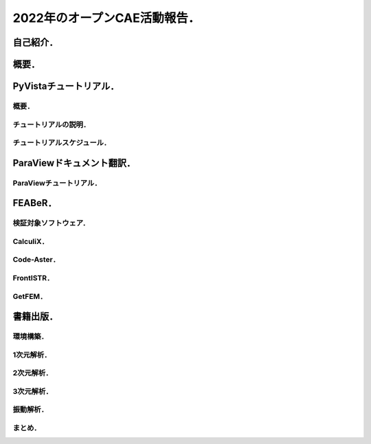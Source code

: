 =============================
2022年のオープンCAE活動報告．
=============================

自己紹介．
==========

.. まずは自己紹介をさせていただきます．
   今回は実験的に
   入力された日本語テキストに基づいて
   自由な音声を生成するHMMテキスト音声合成システム，
   Open JTalkで発表の音声を作成いたしました．
   ご了承ください．
   発表者の名前は小山哲央といいます．
   都内のCAE関係の企業でシステムエンジニアとして
   働いています．
   業務内容は構造解析のプログラム開発と受託解析がメインです．
   プライベートのOSS活動では有限要素法FEMライブラリ
   GetFEM と
   可視化ライブラリ PyVista の開発と検証をしています．
   またドキュメントの翻訳に興味がありライブラリの
   Sphinxドキュメントを積極的に行っています．
   今回はOSS活動の中でもオープンCAE関連のものに
   焦点を当て紹介をさせていただきます．

概要．
======

.. 2022年のオープンCAE関連の活動プロジェクトを
   こちらの表に示します．
   この発表では2022年に活動した
   各プロジェクトについて説明します．

PyVistaチュートリアル．
=======================

概要．
------

.. チュートリアルの背景について説明します．
   SciPy2022 Conferenceで3次元可視化ライブラリPyVistaのチュートリアルを行いました．
   4時間の講義と演習を通じて,
   Pythonにおける3次元可視化のハイライトを紹介する
   ことを目的としています．
   PyVistaは汎用の3D可視化ライブラリで,
   500以上のオープンソースプロジェクトや多くのクローズドソースプロジェクトで,
   CAEや地球物理学から火山やデジタルアートワークまであらゆるものの可視化に
   利用されています．
   PyVistaは,
   Visualization Toolkit (VTK) にPythonicなAPIを公開し,
   VTKの予備知識がなくてもすぐに使えるツールを
   提供します．
   PyVistaの既存のJupyterノートブックのサンプルの多くを通じて,
   インターネットアクセスとコンピュータがあれば
   誰でもアクセスできる実践的なチュートリアルと,
   人気のある3D可視化の使用例に焦点を当てた
   包括的な概要を通じて新しい教材を提供します．

チュートリアルの説明．
----------------------

.. チュートリアルの内容について
   説明をします．
   PyVistaを使って,
   一般的な形式のさまざまなデータセットから3Dビジュアライゼーションを作成します．
   また,
   PyVistaのクラスとデータ構造の概要を
   実例を交えて解説します．
   それにより,
   PyVistaの様々なフィルタや機能を使いこなすことができます．
   PyVistaで使用されている,
   または使用できるmeshioやtrimeshなどの
   Pythonライブラリ
   についても学ぶことができます．
   このチュートリアルは,
   Pythonの基本的なユーザーから上級のパワーユーザーまで,
   あらゆる分野のデータを可視化したいと考える
   すべての人を対象にしています．
   Pythonの基本的な知識を持っていること．
   Jupyter Labをあなたのマシンにインストールし,
   実行ができることを前提としています．
   中級者は NumPy や,
   trimesh や meshio など,
   PyVista と互換性のあるライブラリに慣れておくとよいでしょう．
   上級者はVisualization Toolkit (VTK),
   一般的なデータサイエンス,
   QtのようなGUIフレームワークに
   精通している必要があります．

チュートリアルスケジュール．
----------------------------

.. チュートリアルスケジュールについて説明します．
   はじめにではPyVistaを使ってPythonで3Dビジュアライゼーションを行います．
   所要時間は20分です．
   基本的な使い方ではpyvista.examples モジュールと外部ファイルを使って,
   3Dデータを読み込んでプロットします．
   所要時間は20分です．
   メッシュとは ではPyVistaのデータ型の基本を学び,
   一般的な3Dファイル形式を開いてデータを
   3Dで可視化する方法を紹介します．
   プロットオプションとアニメーション ではPyVistaプロッティングAPIの多くの機能を実演し,
   魅力的な3Dビジュアリゼーションとタッチオンアニメーションを作成します．
   所要時間は20分です．
   フィルタ ではメッシュの解析と変更を行うための
   PyVistaフィルタAPIのデモを行います．
   所要時間は15分です．
   PyVistaの活用 ではPyVistaがすでにいくつかのプロジェクトで
   使用されており,
   あらゆる可視化に使用できることを紹介します．
   所要時間は15分です．
   PyVistaとVTK ではPyVistaがVTKをどのように
   使っているか,
   そして両者の長所をどのように組み合わせられるかを
   紹介します!
   所要時間は20分です．
   PyVistaとSphinx ではPyVistaを活用して,
   素晴らしいインタラクティブなWebドキュメントを作成することができます．
   所要時間は20分です．
   PyVistaのウィジェットでは様々な便利なウィジェットを使って,
   PyVistaを使います．
   所要時間は20分です．
   PyVistaとQTではPyVista を使用して,
   pyinstallerとQtフレームワークを使用したスタンドアロンアプリケーションを
   作成する方法を説明します．
   所要時間は15分です．

ParaViewドキュメント翻訳．
==========================

.. Read The Docsというサイトで,
   ParaViewの公式ドキュメントを日本語で提供するプロジェクトです．
   ParaViewは,
   2次元および3次元のデータセットを可視化するための
   オープンソースのアプリケーションです．
   ParaViewが扱うことのできるデータセットのサイズは,
   アプリケーションを実行するアーキテクチャによって大きく異なります．
   ParaViewがサポートするプラットフォームは,
   シングルプロセッサのワークステーションから
   マルチプロセッサの分散メモリ型スーパーコンピュータや
   ワークステーション・クラスタまで多岐にわたります．
   並列マシンを使用することで,
   ParaViewは非常に大きなデータセットを並行して処理し,
   後でその結果を収集することができます．
   現在までに,
   ParaViewは数十億の非構造セルを処理し,
   1兆以上の構造セルを処理することが
   実証されています．
   ParaViewの並列フレームワークは10万以上の処理コアで実行されています．
   ドキュメントの翻訳には
   ParaViewの公式ドキュメントで使用されている
   Sphinxの国際化機能を使用しています．
   翻訳したドキュメントは3巻に分かれています．
   ユーザーズガイドの1章から8章では,
   ParaViewによるデータ解析と可視化のさまざまな側面を
   カバーしています．
   リファレンスマニュアルの1章から12章では,
   UIとスクリプトAPIのさまざまなコンポーネントについて
   詳しく説明しています．

ParaViewチュートリアル．
------------------------

.. チュートリアルは自習チュートリアルとクラスルームチュートリアルに分かれています．
   自習チュートリアルの1章から5章では,
   ParaViewソフトウェアとその歴史を紹介し,
   基本的な使用法,
   バッチPythonスクリプト,
   および大規模モデルの視覚化をカバーするParaViewの
   使用方法に関する演習を提供します．
   クラスルームチュートリアルの1章から18章では,
   ParaViewの使用方法に関する初級,
   応用,
   Python,
   バッチ,
   およびターゲットを絞ったチュートリアルレッスンを提供し,
   Sandia国立研究所内で3時間のクラスとして提供されています．

FEABeR．
========

.. FEABeRはオープンソースのFEAコードを使用した
   ベンチマーク結果を公開するプロジェクトです．
   FEABeRは"Finite Element Analysis Benchmark Report"の略称です．
   このプロジェクトではオープンソ－スFEAコードの
   検証結果を入力データともに公開し,
   オープンソースコードの品質を担保することを
   目的としています．
   FEABeRはこの目的を達成するために
   次の成果を公開します．
   検証問題の概要
   実行結果と参照値の比較
   各検証対象コードの入力ファイル
   このプロジェクトは誰でも参加できます．
   参加は次の形でできます．
   検証問題の提案は issue から行えます．
   質問や相談は Discussions から行えます．
   検証結果やインプットの掲載は Pull Request から行えます．
   FEABeRのコンテンツはクリエイティブ・コモンズ 表示 4.0 国際 ライセンスのもとに公開されています．

検証対象ソフトウェア．
----------------------

.. 本プロジェクトで使用するソフトウェアの一覧を示します．
   各ソフトウェアについてはそれぞれのページをご覧ください．

CalculiX．
--------------

.. CalculiXは有限要素法を使用した
   オープンソースの解析コードです．
   CalculiXは有限要素モデルの構築,
   計算,
   ポスト処理ができます．
   CalculiXはGUIであるcgxとソルバであるccxが
   提供されています．

Code-Aster．
------------------

.. Code-AsterはフランスのeDFが開発,
   公開しているオープンソースのマルチフィジックス解析ソルバ―です．
   線形構造解析だけでなく,
   非線形構造,
   熱,
   音響など様々な分野の計算が可能です．
   プリポストを統合したSalome-Mecaも公開されており,
   商用CAEソフトウェアと同様の操作で計算できます．

FrontISTR．
-----------------

.. FrontISTRはオープンソースの大規模並列計算に対応するオープンソースの構造解析ソルバです．
   WindowsやLinuxのPCクラスタおよび超並列のスパコンにも
   対応可能です．
   FrontISTRはこちらのサイトで公開されています．

GetFEM．
--------------

.. GetFEMは,
   共同開発を元にしたオープンソースのライブラリです．
   線形および非線形偏微分方程式の連成システムを
   有限要素法で解くための最も柔軟な
   フレームワークを提供することを目指しています．
   GetFEMにはいくつかのスクリプト言語(Python,
   Octave,
   Scilab,
   Matlab)インターフェイスがあり,
   ほとんどすべての機能をスクリプトを書くだけで
   使うことができます．

書籍出版．
==========

.. 『Pythonによる有限要素法実装ノート』というタイトルで書籍を出版しました．
   本書は数値解析手法のひとつである有限要素法を
   Pythonによって実装するための方法の解説書です．
   具体的にはPythonを使って,
   有限要素法のメッシュ作成やソルバ実行や結果の可視化が,
   ライブラリを使ってできることを目指します．
   ただし,
   Pythonの基礎知識や有限要素法の理論の基礎は本書では
   扱いません．
   本書では次のような人を対象としています．
   Pythonでデータ分析をしていて,
   Pythonによる有限要素法の実装について
   興味がある人．
   フルスクラッチではなく,
   あくまでライブラリを使いこなしたい人．
   有限要素法の入門書を読んだ人(まったくの初心者は対象外です)．
   NumPyやMatplotlibのように,
   Pythonicに有限要素法解析と可視化をしたい人．
   本書を読むにあたり,
   次のような知識が必要となります．
   LinuxとPythonについての基礎知識
   有限要素法の基礎知識
   それぞれの章の概要について簡単に説明させていただきます．

環境構築．
----------

.. まずは実装ができる環境を整えていきましょう．
   本書ではBinderという無料サービスを使用して,
   有限要素法の実装を説明していきます．

1次元解析．
-----------

.. 前の章では,
   実行環境の起動方法を説明しました．
   この章では,
   自分で書いたスクリプトファイルで解析を
   実行する方法を説明します．
   解析対象は1次元はり要素です．

2次元解析．
-----------

.. GetFEMを使用して2次元の片持ちはりの剛性方程式を
   解きます．

3次元解析．
-----------

.. GetFEMを使用して3次元はりの固有値解析を行います．

振動解析．
----------

.. この章では1自由度減衰系を使用した
   振動解析を行います．
   Newmark-β法の使い方と陽に行列を定義する
   方法を学びます．

まとめ．
--------

.. 以上,
   今年活動した4件のオープンソースプロジェクトについて
   報告しました．
